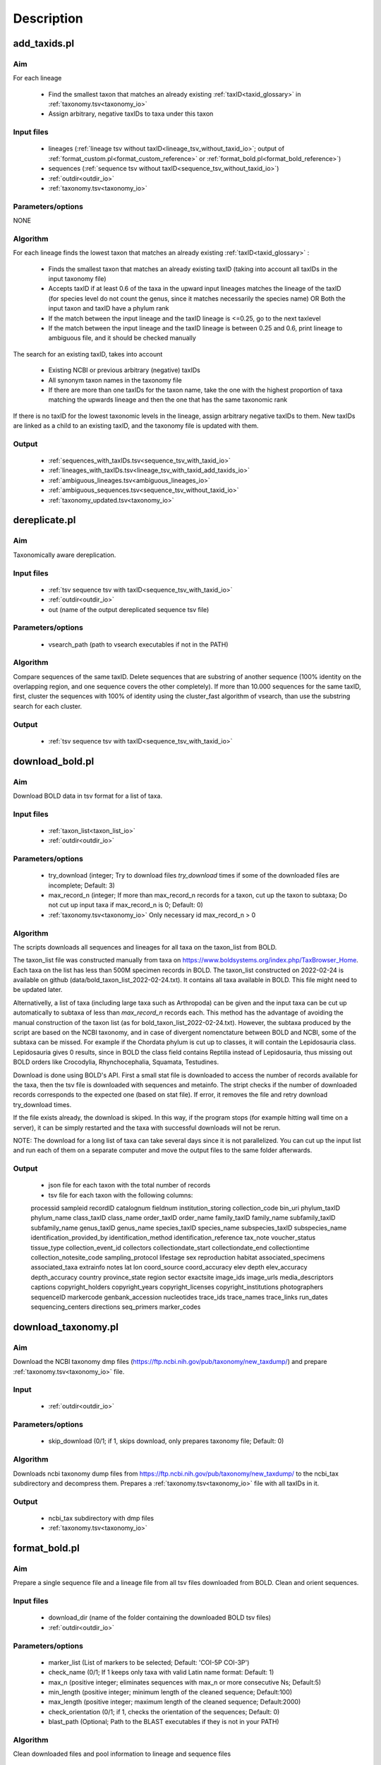 Description
===================================

.. _add_taxids_reference:

add_taxids.pl
-------------------------------------------------

Aim
~~~~~~~~~~~~~~~~~~~~~~~~~~~~~~~~~~~~~~~~~~~~~~~~~~~~~~~~~~~~~~~~~~

For each lineage

    - Find the smallest taxon that matches an already existing :ref:`taxID<taxid_glossary>`  in :ref:`taxonomy.tsv<taxonomy_io>`
    - Assign arbitrary, negative taxIDs to taxa under this taxon

Input files
~~~~~~~~~~~~~~~~~~~~~~~~~~~~~~~~~~~~~~~~~~~~~~~~~~~~~~~~~~~~~~~~~~

    - lineages (:ref:`lineage tsv without taxID<lineage_tsv_without_taxid_io>`; output of :ref:`format_custom.pl<format_custom_reference>` or :ref:`format_bold.pl<format_bold_reference>`)
    - sequences (:ref:`sequence tsv without taxID<sequence_tsv_without_taxid_io>`)
    - :ref:`outdir<outdir_io>`
    - :ref:`taxonomy.tsv<taxonomy_io>`

Parameters/options
~~~~~~~~~~~~~~~~~~~~~~~~~~~~~~~~~~~~~~~~~~~~~~~~~~~~~~~~~~~~~~~~~~

NONE

Algorithm
~~~~~~~~~~~~~~~~~~~~~~~~~~~~~~~~~~~~~~~~~~~~~~~~~~~~~~~~~~~~~~~~~~

For each lineage finds the lowest taxon that matches an already existing :ref:`taxID<taxid_glossary>` :

    - Finds the smallest taxon that matches an already existing taxID (taking into account all taxIDs in the input taxonomy file)
    - Accepts taxID if at least 0.6 of the taxa in the upward input lineages matches the lineage of the taxID (for species level do not count the genus, since it matches necessarily the species name) OR Both the input taxon and taxID have a phylum rank
    - If the match between the input lineage and the taxID lineage is <=0.25, go to the next taxlevel
    - If the match between the input lineage and the taxID lineage is between 0.25 and 0.6, print lineage to ambiguous file, and it should be checked manually

The search for an existing taxID, takes into account 

    - Existing NCBI or previous arbitrary (negative) taxIDs
    - All synonym taxon names in the taxonomy file
    - If there are more than one taxIDs for the taxon name, take the one with the highest proportion of taxa matching the upwards lineage and then the one that has the same taxonomic rank

If there is no taxID for the lowest taxonomic levels in the lineage, assign arbitrary negative taxIDs to them.
New taxIDs are linked as a child to an existing taxID, and the taxonomy file is updated with them.

Output
~~~~~~~~~~~~~~~~~~~~~~~~~~~~~~~~~~~~~~~~~~~~~~~~~~~~~~~~~~~~~~~~~~

    - :ref:`sequences_with_taxIDs.tsv<sequence_tsv_with_taxid_io>`
    - :ref:`lineages_with_taxIDs.tsv<lineage_tsv_with_taxid_add_taxids_io>`
    - :ref:`ambiguous_lineages.tsv<ambiguous_lineages_io>` 
    - :ref:`ambiguous_sequences.tsv<sequence_tsv_without_taxid_io>`
    - :ref:`taxonomy_updated.tsv<taxonomy_io>`


.. _dereplicate_reference:

dereplicate.pl
-------------------------------------------------

Aim
~~~~~~~~~~~~~~~~~~~~~~~~~~~~~~~~~~~~~~~~~~~~~~~~~~~~~~~~~~~~~~~~~~

Taxonomically aware dereplication.

Input files
~~~~~~~~~~~~~~~~~~~~~~~~~~~~~~~~~~~~~~~~~~~~~~~~~~~~~~~~~~~~~~~~~~

 - :ref:`tsv sequence tsv with taxID<sequence_tsv_with_taxid_io>`
 - :ref:`outdir<outdir_io>`
 - out (name of the output dereplicated sequence tsv file)

Parameters/options
~~~~~~~~~~~~~~~~~~~~~~~~~~~~~~~~~~~~~~~~~~~~~~~~~~~~~~~~~~~~~~~~~~

    - vsearch_path (path to vsearch executables if not in the PATH)

Algorithm
~~~~~~~~~~~~~~~~~~~~~~~~~~~~~~~~~~~~~~~~~~~~~~~~~~~~~~~~~~~~~~~~~~

Compare sequences of the same taxID. 
Delete sequences that are substring of another sequence (100% identity on the overlapping region, and one sequence covers the other completely).
If more than 10.000 sequences for the same taxID, first, cluster the sequences with 100% of identity using the cluster_fast algorithm of vsearch, than use the substring search for each cluster.

Output
~~~~~~~~~~~~~~~~~~~~~~~~~~~~~~~~~~~~~~~~~~~~~~~~~~~~~~~~~~~~~~~~~~

    - :ref:`tsv sequence tsv with taxID<sequence_tsv_with_taxid_io>`


.. _download_bold_reference:

download_bold.pl
-------------------------------------------------

Aim
~~~~~~~~~~~~~~~~~~~~~~~~~~~~~~~~~~~~~~~~~~~~~~~~~~~~~~~~~~~~~~~~~~

Download BOLD data in tsv format for a list of taxa.

Input files
~~~~~~~~~~~~~~~~~~~~~~~~~~~~~~~~~~~~~~~~~~~~~~~~~~~~~~~~~~~~~~~~~~

    - :ref:`taxon_list<taxon_list_io>`
    - :ref:`outdir<outdir_io>`

Parameters/options
~~~~~~~~~~~~~~~~~~~~~~~~~~~~~~~~~~~~~~~~~~~~~~~~~~~~~~~~~~~~~~~~~~

 - try_download (integer; Try to download files *try_download* times if some of the downloaded files are incomplete; Default: 3)
 - max_record_n (integer; If more than max_record_n records for a taxon, cut up the taxon to subtaxa; Do not cut up input taxa if max_record_n is 0; Default: 0)
 - :ref:`taxonomy.tsv<taxonomy_io>` Only necessary id max_record_n > 0
 

Algorithm
~~~~~~~~~~~~~~~~~~~~~~~~~~~~~~~~~~~~~~~~~~~~~~~~~~~~~~~~~~~~~~~~~~

The scripts downloads all sequences and lineages for all taxa on the taxon_list from BOLD. 

The taxon_list file was constructed manually from taxa on https://www.boldsystems.org/index.php/TaxBrowser_Home. Each taxa on the list has less than 500M specimen records in BOLD. 
The taxon_list constructed on 2022-02-24 is available on github (data/bold_taxon_list_2022-02-24.txt). It contains all taxa available in BOLD. This file might need to be updated later.

Alternativelly, a list of taxa (including large taxa such as Arthropoda) can be given and the input taxa can be cut up automatically to subtaxa of less than *max_record_n* records each.
This method has the advantage of avoiding the manual construction of the taxon list (as for bold_taxon_list_2022-02-24.txt). 
However, the subtaxa produced by the script are based on the NCBI taxonomy, and in case of divergent nomenctature between BOLD and NCBI, 
some of the subtaxa can be missed. 
For example if the Chordata phylum is cut up to classes, it will contain the Lepidosauria class. Lepidosauria gives 0 results, 
since in BOLD the class field contains Reptilia instead of Lepidosauria, thus missing out BOLD orders like Crocodylia, Rhynchocephalia, Squamata, Testudines.

Download is done using BOLD's API. First a small stat file is downloaded to access the number of records available for the taxa, then the tsv file is downloaded with sequences and metainfo.
The stript checks if the number of downloaded records corresponds to the expected one (based on stat file).
If error, it removes the file and retry download try_download times.

If the file exists already, the download is skiped. In this way, if the program stops (for example hitting wall time on a server), it can be simply restarted and the taxa with successful downloads will not be rerun.

NOTE: The download for a long list of taxa can take several days since it is not parallelized. 
You can cut up the input list and run each of them on a separate computer and move the output files to the same folder afterwards.

Output
~~~~~~~~~~~~~~~~~~~~~~~~~~~~~~~~~~~~~~~~~~~~~~~~~~~~~~~~~~~~~~~~~~

    - json file for each taxon with the total number of records
    - tsv file for each taxon with the following columns:  
    processid	sampleid	recordID	catalognum	fieldnum	institution_storing	collection_code	bin_uri	phylum_taxID	phylum_name	class_taxID	class_name	order_taxID	order_name	family_taxID	family_name	subfamily_taxID	subfamily_name	genus_taxID	genus_name	species_taxID	species_name	subspecies_taxID	subspecies_name	identification_provided_by	identification_method	identification_reference	tax_note	voucher_status	tissue_type	collection_event_id	collectors	collectiondate_start	collectiondate_end	collectiontime	collection_notesite_code	sampling_protocol	lifestage	sex	reproduction	habitat	associated_specimens	associated_taxa	extrainfo	notes	lat	lon	coord_source	coord_accuracy	elev	depth	elev_accuracy	depth_accuracy	country	province_state	region	sector	exactsite	image_ids	image_urls	media_descriptors	captions	copyright_holders	copyright_years	copyright_licenses	copyright_institutions	photographers	sequenceID	markercode	genbank_accession	nucleotides	trace_ids	trace_names	trace_links	run_dates	sequencing_centers	directions	seq_primers	marker_codes

.. _download_taxonomy_reference:

download_taxonomy.pl
-------------------------------------------------

Aim
~~~~~~~~~~~~~~~~~~~~~~~~~~~~~~~~~~~~~~~~~~~~~~~~~~~~~~~~~~~~~~~~~~

Download the NCBI taxonomy dmp files (https://ftp.ncbi.nih.gov/pub/taxonomy/new_taxdump/) and prepare :ref:`taxonomy.tsv<taxonomy_io>` file.

Input
~~~~~~~~~~~~~~~~~~~~~~~~~~~~~~~~~~~~~~~~~~~~~~~~~~~~~~~~~~~~~~~~~~

    - :ref:`outdir<outdir_io>`

Parameters/options
~~~~~~~~~~~~~~~~~~~~~~~~~~~~~~~~~~~~~~~~~~~~~~~~~~~~~~~~~~~~~~~~~~

    - skip_download (0/1; if 1, skips download, only prepares taxonomy file; Default: 0)

Algorithm
~~~~~~~~~~~~~~~~~~~~~~~~~~~~~~~~~~~~~~~~~~~~~~~~~~~~~~~~~~~~~~~~~~

Downloads ncbi taxonomy dump files from https://ftp.ncbi.nih.gov/pub/taxonomy/new_taxdump/ to the ncbi_tax subdirectory and decompress them.
Prepares a :ref:`taxonomy.tsv<taxonomy_io>` file with all taxIDs in it.

Output
~~~~~~~~~~~~~~~~~~~~~~~~~~~~~~~~~~~~~~~~~~~~~~~~~~~~~~~~~~~~~~~~~~

    - ncbi_tax subdirectory with dmp files
    - :ref:`taxonomy.tsv<taxonomy_io>`

.. _format_bold_reference:

format_bold.pl
-------------------------------------------------

Aim
~~~~~~~~~~~~~~~~~~~~~~~~~~~~~~~~~~~~~~~~~~~~~~~~~~~~~~~~~~~~~~~~~~

Prepare a single sequence file and a lineage file from all tsv files downloaded from BOLD.
Clean and orient sequences.

Input files
~~~~~~~~~~~~~~~~~~~~~~~~~~~~~~~~~~~~~~~~~~~~~~~~~~~~~~~~~~~~~~~~~~

    - download_dir (name of the folder containing the downloaded BOLD tsv files)
    - :ref:`outdir<outdir_io>`

Parameters/options
~~~~~~~~~~~~~~~~~~~~~~~~~~~~~~~~~~~~~~~~~~~~~~~~~~~~~~~~~~~~~~~~~~

    - marker_list (List of markers to be selected; Default:  'COI-5P COI-3P')
    - check_name (0/1; If 1 keeps only taxa with valid Latin name format: Default: 1)
    - max_n (positive integer; eliminates sequences with max_n or more consecutive Ns; Default:5)
    - min_length (positive integer; minimum length of the cleaned sequence; Default:100)
    - max_length (positive integer; maximum length of the cleaned sequence; Default:2000)
    - check_orientation (0/1; if 1, checks the orientation of the sequences; Default: 0)
    - blast_path (Optional; Path to the BLAST executables if they is not in your PATH)

Algorithm
~~~~~~~~~~~~~~~~~~~~~~~~~~~~~~~~~~~~~~~~~~~~~~~~~~~~~~~~~~~~~~~~~~

Clean downloaded files and pool information to lineage and sequence files

    - Eliminate partial lines (mostly errors in the database)
    - Select sequences for a given marker list
    - Clean sequences
        - Correct sequence IDs
        - Gaps deleted
        - Non-TCGA changed to N
        - External Ns deleted
        - Sequences with more than max_n consecutive Ns are deleted
        - Keep sequences with length in a min_length and max_length range 
    - Clean lineages
         - If check_name, keep only names matching a correct Latin name format (only letters, spaces and -, correct capitalization)
         - Pool identical lineages into one line with the list of valid sequence IDs in the last field
         - Eliminate lines with environmental and metagenomic samples
    - Orient sequence (optional)
        - Count the TAA, TAG STOP codons in each reading frame
        - Choose the orientation where there is no STOP codon
        - If STOP codon in all frames OR stand + and - among the frames without STOP codon, class it as ambiguous
        - Make a small "reference" db form randomly sampled oriented sequences
        - Blast ambiguous sequences to check orientation
        - Write sequences without hit to the bold_ambiguous_orientation.fas

Output
~~~~~~~~~~~~~~~~~~~~~~~~~~~~~~~~~~~~~~~~~~~~~~~~~~~~~~~~~~~~~~~~~~

    - :ref:`bold_sequences.tsv<sequence_tsv_without_taxid_io>`
    - :ref:`bold_lineages.tsv<lineage_tsv_without_taxid_io>`
    - bold_partial_lines.tsv (lines in the input tsv files that did not have sequences)
    - bold_ambiguous_orientation.fas (sequences that could not be oriented in check_orientation option)

.. _format_custom_reference:

format_custom.pl
-------------------------------------------------

Aim
~~~~~~~~~~~~~~~~~~~~~~~~~~~~~~~~~~~~~~~~~~~~~~~~~~~~~~~~~~~~~~~~~~

Make a lineage file for each input taxon name. 
Prepare input for add_taxid.pl

The output lineage file should be checked manually 

    - To see if the suggested lineages are plausible
    - To select the correct lineage if there is more than one (1 in homonymy column) for the same taxon name

Before the next step (add_taxids.pl)

    - Correct/delete/complete lines if lineage in not correct. Try to use taxon names compatible with NCBI taxonomy (https://www.ncbi.nlm.nih.gov/taxonomy/ )
    - Delete the homonymy column
    
Input
~~~~~~~~~~~~~~~~~~~~~~~~~~~~~~~~~~~~~~~~~~~~~~~~~~~~~~~~~~~~~~~~~~

    - :ref:`custom sequneces<custom_sequences_tsv_io>`
    - :ref:`taxonomy.tsv<taxonomy_io>`
    - :ref:`outdir<outdir_io>`

Parameters/options
~~~~~~~~~~~~~~~~~~~~~~~~~~~~~~~~~~~~~~~~~~~~~~~~~~~~~~~~~~~~~~~~~~

    - max_n (positive integer; eliminate sequences with max_n or more consecutive Ns; Default: 5)
    - min_length (positive integer; minimum length of the cleaned sequence; Default: 100)
    - max_length (positive integer; maximum length of the cleaned sequence; Default: 2000 )
    - check_seqid_format (0/1; if 1 check if seqID resemble to bold and ncbi formats, print out warnings, if yes; Default: 1)

Algorithm
~~~~~~~~~~~~~~~~~~~~~~~~~~~~~~~~~~~~~~~~~~~~~~~~~~~~~~~~~~~~~~~~~~

Match names to all taxon names in :ref:`taxonomy.tsv<taxonomy_io>` (including synonyms)

    - Write a lineage to all taxon names where name matches to an existing name in taxonomy.tsv
    - If homonymy, create a lineage for each homonym, and write 1 to the homonymy column
    - If taxon name corresponds to a Latin name format (Genus species) and species name is not known, get the lineage for the genus.

If the check_seqid_format option is activated

    - If some of the sequence IDs are not unique, list the duplicates IDs and exit
    - If sequence ID format is similar to accessions used in BOLD and NCBI/EMBL/DDBJ, list IDs but continue
    - A fairly safe format is xxx_xxx####, where x is a letter, # is a digit

Clean sequences

    - gaps deleted
    - non-TCGA changed to N
    - external Ns deleted
    - sequences with more than max_n consecutive Ns are deleted


Output
~~~~~~~~~~~~~~~~~~~~~~~~~~~~~~~~~~~~~~~~~~~~~~~~~~~~~~~~~~~~~~~~~~

    - :ref:`custom_lineages.tsv<custom_lineages_tsv_io>`
    - :ref:`custom_sequences.tsv<sequence_tsv_without_taxid_io>`

.. _format_db_reference:

format_db.pl
-------------------------------------------------

Aim
~~~~~~~~~~~~~~~~~~~~~~~~~~~~~~~~~~~~~~~~~~~~~~~~~~~~~~~~~~~~~~~~~~

Make a database in blast, rdp, qiime or full tsv format from the :ref:`sequence tsv<sequence_tsv_with_taxid_io>` and :ref:`taxonomy.tsv<taxonomy_io>` files

Input files
~~~~~~~~~~~~~~~~~~~~~~~~~~~~~~~~~~~~~~~~~~~~~~~~~~~~~~~~~~~~~~~~~~

    - :ref:`sequence tsv<sequence_tsv_with_taxid_io>`
    - :ref:`taxonomy.tsv<taxonomy_io>`
    - outfmt (rdp/blast/qiime/full/vtam; choose the format of the database)
    - :ref:`outdir<outdir_io>`
    - out (string for naming the output files)

Parameters/options
~~~~~~~~~~~~~~~~~~~~~~~~~~~~~~~~~~~~~~~~~~~~~~~~~~~~~~~~~~~~~~~~~~

    - blast_path (Optional; path to the blast executables if it is not in your PATH)
	
Algorithm
~~~~~~~~~~~~~~~~~~~~~~~~~~~~~~~~~~~~~~~~~~~~~~~~~~~~~~~~~~~~~~~~~~

BLAST db, VTAM

    - Prepare a fasta file with sequneces and the taxIDs (seqID, taxID)
    - Run the *makeblastdb* commande of blast to make indexed files ready to be used as a blast database
    - for VTAM format, prepare taxonomy file as well as the BLAST database. They can be used directly in VTAM.

RDP, QIIME and FULL

    - Prepare a ranked lineage for each taxID
    - Taxon names are concatenated with taxID to avoid homonymy
    - Missing taxonomic levels are completed by using the name of a higher-level taxon concatenated with the taxonomic ranks
    - Prepare a trainseq fasta and a taxon file for :ref:`rdp<rdp_io>` and :ref:`qiime<qiime_io>`
    - Prepare a single tsv file for :ref:`full<full_tsv_io>`

The  trainseq fasta and the taxon files can be used by the *train* command of rdp_classifier or *feature-classifier* of QIIME to train the dataset before classification

The full tsv format is an easy to parse tsv file with :ref:`ranked lineage<ranked_lineage_glossary>` and :ref:`taxID<taxid_glossary>` for each sequence.

Output
~~~~~~~~~~~~~~~~~~~~~~~~~~~~~~~~~~~~~~~~~~~~~~~~~~~~~~~~~~~~~~~~~~

BLAST option

    - :ref:`Indexed files<blast_database_files_io>` ready to be used as a BLAST database 
    
VTAM option

    - :ref:`Indexed files<blast_database_files_io>` ready to be used as a BLAST database 
    - :ref:`taxonomy.tsv<taxonomy_io>` adpted to VTAM

RDP option 

    - :ref:`RDP trainseq fasta<rdp_trainseq_fasta_io>` 
    - :ref:`RDP taxon file<rdp_taxon_file_io>`

QIIME option

    - :ref:`QIIME trainseq fasta<qiime_trainseq_fasta_io>`
    - :ref:`QIIME taxon file<qiime_taxon_file_io>`

FULL option

    - :ref:`tsv file<full_tsv_io>`
	
	
.. _format_ncbi_reference:

format_ncbi.pl
-------------------------------------------------

Aim
~~~~~~~~~~~~~~~~~~~~~~~~~~~~~~~~~~~~~~~~~~~~~~~~~~~~~~~~~~~~~~~~~~

Format the CDS and taxID files to a sequence  :ref:`sequence tsv file with taxIDs<sequence_tsv_with_taxid_io>`.
Select and clean sequences.

Input files
~~~~~~~~~~~~~~~~~~~~~~~~~~~~~~~~~~~~~~~~~~~~~~~~~~~~~~~~~~~~~~~~~~

    - cds (CDS fasta file; output of nsdpy) 
    - taxids (tsv file with the seqID and taxID columns; output of nsdpy) 
    - :ref:`taxonomy.tsv<taxonomy_io>`
    - :ref:`outdir<outdir_io>`

Parameters/options
~~~~~~~~~~~~~~~~~~~~~~~~~~~~~~~~~~~~~~~~~~~~~~~~~~~~~~~~~~~~~~~~~~

    - check_name (0/1; If one keep only taxa with valid Latin name fomat: Default: 1)
    - max_n (positive integer; eliminate sequences with max_n or more consecutive Ns; Default: 5)
    - min_length (positive integer; minimum length of the cleaned sequence; Default: 100)
    - max_length (positive integer; maximum length of the cleaned sequence; Default: 2000)

Algorithm
~~~~~~~~~~~~~~~~~~~~~~~~~~~~~~~~~~~~~~~~~~~~~~~~~~~~~~~~~~~~~~~~~~

    - Select sequences
        - Check if gene names and protein names correspond to COI
        - Eliminate genes if they have introns
        - Can have more than one COI gene in the same mitochondrion
        - Accept only if valid taxID, replace old non-valid taxIDs by up-to-date taxIDs
        - Eliminate sequences from environmental and metagenomic samples
        - If check_name is activated, take the taxID of the smallest taxon with a valid Latin name, otherwise keep the original taxID. 
    - Clean sequences
        - Upper case
        - Replace non-ATCG by N
        - Delete gaps and external Ns
        - Delete sequence if more than max_n consecutive Ns
        - Keep sequences if length is between min_length and max_length
        - Sequences are already in a correct orientation in the input file, since that are coming from CDS files

Output
~~~~~~~~~~~~~~~~~~~~~~~~~~~~~~~~~~~~~~~~~~~~~~~~~~~~~~~~~~~~~~~~~~

 - :ref:`ncbi_sequences.tsv<sequence_tsv_with_taxid_io>`
 
 



.. _get_subtaxa_reference:

get_subtaxa.pl
-------------------------------------------------

Aim
~~~~~~~~~~~~~~~~~~~~~~~~~~~~~~~~~~~~~~~~~~~~~~~~~~~~~~~~~~~~~~~~~~

List subtaxa of the input taxon at the next major taxonomic rank (e.g. list all orders of the input class)

Input files
~~~~~~~~~~~~~~~~~~~~~~~~~~~~~~~~~~~~~~~~~~~~~~~~~~~~~~~~~~~~~~~~~~

    - taxon (Can be a taxon name or taxID)
    - :ref:`taxonomy<taxonomy_io>`
    - :ref:`outdir<outdir_io>`

Parameters/options
~~~~~~~~~~~~~~~~~~~~~~~~~~~~~~~~~~~~~~~~~~~~~~~~~~~~~~~~~~~~~~~~~~

NONE

Algorithm
~~~~~~~~~~~~~~~~~~~~~~~~~~~~~~~~~~~~~~~~~~~~~~~~~~~~~~~~~~~~~~~~~~

If taxon is a taxon name, get all taxIDs that correspond to this name (e.g. 1266065 and 50622 for Plecoptera)
Determine the next lowest major taxonomic rank (phylum, class, order, family, genus, species) for each taxID 
(e.g. if taxId is an order or suborder or superfamily, the next major tax rank is family)
List subtaxa of each taxID of this taxonomic rank.

Output
~~~~~~~~~~~~~~~~~~~~~~~~~~~~~~~~~~~~~~~~~~~~~~~~~~~~~~~~~~~~~~~~~~

- tsv with the following columns
    - taxon
    - taxID
    - subtaxon
    - taxID (of the subtaxa)


 


.. _pool_and_dereplicate_reference:

pool_and_dereplicate.pl
-------------------------------------------------

Aim
~~~~~~~~~~~~~~~~~~~~~~~~~~~~~~~~~~~~~~~~~~~~~~~~~~~~~~~~~~~~~~~~~~

Pool 2 dereplicated sequence tsv files and do a taxonomically-aware dereplication for taxIDs present in both input files

Input files
~~~~~~~~~~~~~~~~~~~~~~~~~~~~~~~~~~~~~~~~~~~~~~~~~~~~~~~~~~~~~~~~~~

    - :ref:`tsv1<sequence_tsv_with_taxid_io>`
    - :ref:`tsv2<sequence_tsv_with_taxid_io>`
    - :ref:`outdir<outdir_io>`
    - out (name of the output dereplicated sequence tsv file)

Parameters/options
~~~~~~~~~~~~~~~~~~~~~~~~~~~~~~~~~~~~~~~~~~~~~~~~~~~~~~~~~~~~~~~~~~

    - vsearch_path (path to vsearch executables if not in the PATH)

Algorithm
~~~~~~~~~~~~~~~~~~~~~~~~~~~~~~~~~~~~~~~~~~~~~~~~~~~~~~~~~~~~~~~~~~

Pool sequences from two input tsv files.
The dereplication is done only for taxID shared by the two input files, since they have been dereplicated individually.
The algorithm of dereplication is identical to the one used in :ref:`dereplicate.pl<dereplicate_reference>` 

Output
~~~~~~~~~~~~~~~~~~~~~~~~~~~~~~~~~~~~~~~~~~~~~~~~~~~~~~~~~~~~~~~~~~

- :ref:`sequence tsv with taxIDs<sequence_tsv_with_taxid_io>`




.. _select_region_reference:

select_region.pl
-------------------------------------------------

Aim
~~~~~~~~~~~~~~~~~~~~~~~~~~~~~~~~~~~~~~~~~~~~~~~~~~~~~~~~~~~~~~~~~~

Select a target region from input sequences. 
As an input, either a primer pair should be given to identify the target region in some sequences by e-pcr, or a fasta file containing taxonomically diverse sequences limited to the target region.
The sequences are then aligned to the target sequences and trimmed according to the alignment

Input files
~~~~~~~~~~~~~~~~~~~~~~~~~~~~~~~~~~~~~~~~~~~~~~~~~~~~~~~~~~~~~~~~~~

    - :ref:`sequence tsv with taxIDs<sequence_tsv_with_taxid_io>`
    - :ref:`outdir<outdir_io>`
    - target_region_fas (A small phylogenetically diverse fasta file with sequences already trimmed to the target region; Optional; Can be produced by e-pcr included in the script.)

Parameters/options
~~~~~~~~~~~~~~~~~~~~~~~~~~~~~~~~~~~~~~~~~~~~~~~~~~~~~~~~~~~~~~~~~~

*E-pcr related parameters*

    - e_pcr  (0/1; if 1, identify the target region of the sequences by e-pcr in the first step)
    - fw (optional; if e_pcr is done, the sequence of the forward primer that amplifies the target region)
    - rv (optional; if e_pcr is done, the sequence of the reverse primer that amplifies the target region)
    - trim_error (real [0-1], the proportion of mismatches allowed between the primer and the sequence during the e_pcr; Default : 0.3)
    - min_overlap (the minimum overlap between primer and the sequence during e-pcr; Defalut 10)
    - min_amplicon_length (The minimum length of the amplicon after primer trimming; Default: 100)
    - max_amplicon_length (The minimum length of the amplicon after primer trimming; Default: 2000)
    - cutadapt_path (Optional; Path to cutadapt if it is not in your PATH)

*usearch_global related parameters* for trimming sequneces according to the alignments

    - tcov_hsp_perc (minimum coverage of the target sequence in *usearch_global* hits; Default: 0.5)
    - perc_identity (minimum percentage of identity between the sequence and the target in *usearch_global* hits; Default: 0.7)
    - vsearch_path (Optional; path to the vsearch if it is not in your PATH)

Algorithm
~~~~~~~~~~~~~~~~~~~~~~~~~~~~~~~~~~~~~~~~~~~~~~~~~~~~~~~~~~~~~~~~~~

A fasta file is prepared from the input tsv sequence file. 

Sequences are aligned to a small pool of target sequences already limited to the target region (target_region_fas). 
The alignment is done by the *usearch_global* command of vsearch which makes global alignments (unlike BLAST). 

The best hit is used for each sequence to orient and trim them to the target region. 
Only hits with a minimum target coverage (tcov_hsp_perc) and percentage of identity (perc_identity) are used.

The target_region_fas file can be either previously prepared by the users and given as an input, 
or be produced by e-pcr using the e-pcr related parameters.

To reduce runtime, sequences in the target_region_fas are clustered by -cluster_fast algorithm of vsearch 
and the centroids are used as a target file for the *usearch_global*

Output
~~~~~~~~~~~~~~~~~~~~~~~~~~~~~~~~~~~~~~~~~~~~~~~~~~~~~~~~~~~~~~~~~~

    - cutadapt_trimmed.fas (if e_pcr; fasta file with sequences recognized and trimmed by E-pcr; equivalent of target_region_fas )
    - target_centroids.fas (fasta file of centroids of the clustering of target_region_fas or cutadapt_trimmed.fas)
    - :ref:`trimmed.tsv<sequence_tsv_with_taxid_io>` (sequence tsv files with taxIDs trimmed to the target region) 
    - :ref:`untrimmed.tsv<sequence_tsv_with_taxid_io>` (sequence tsv files with taxIDs where the target region is not found)

.. _select_taxa_reference:

select_taxa.pl
-------------------------------------------------

Aim
~~~~~~~~~~~~~~~~~~~~~~~~~~~~~~~~~~~~~~~~~~~~~~~~~~~~~~~~~~~~~~~~~~

Select or eliminate  sequences that belong to taxa on a taxon list.
Select sequences with a minimum taxonomic resolution (e.g. assigned at least to genus).

Input files
~~~~~~~~~~~~~~~~~~~~~~~~~~~~~~~~~~~~~~~~~~~~~~~~~~~~~~~~~~~~~~~~~~

    - :ref:`sequence tsv with taxIDs<sequence_tsv_with_taxid_io>`
    - :ref:`taxon_list<taxon_list_io>`
    - :ref:`taxonomy<taxonomy_io>`
    - :ref:`outdir<outdir_io>`
    - out (name of the output dereplicated sequence tsv file)
 
Parameters/options
~~~~~~~~~~~~~~~~~~~~~~~~~~~~~~~~~~~~~~~~~~~~~~~~~~~~~~~~~~~~~~~~~~

    - negative_list (1/0; if 1, keeps all taxa except the ones on the taxon list; Default: 0)
    - min_taxlevel (species/genus/family/order/class/phylum/kingdom/root; Default: root)

Algorithm
~~~~~~~~~~~~~~~~~~~~~~~~~~~~~~~~~~~~~~~~~~~~~~~~~~~~~~~~~~~~~~~~~~

Select sequences that belong to the taxa on a taxon list if *negative_list==0* (default). Select sequences that DO NOT belong to the taxa on in a taxon list, if *negative_list==1*.

Keep only sequences that are assigned to at least to *min_taxlevel* rank.

If taxIDs are not given in the taxon_list file the script uses all taxIDs that matches the taxon name.

A lineage file is written for each taxon in taxon_list and the corresponding taxIDs.

    - It should be checked manually if lineages are coherent with the target taxa
    - Homonymy column indicates if there are more than one taxID for a taxon
    - If there are incoherent lineages, make a new taxon_list file based on the lineage file including taxon names and taxIDs and rerun the script with the new taxon_list.

Output
~~~~~~~~~~~~~~~~~~~~~~~~~~~~~~~~~~~~~~~~~~~~~~~~~~~~~~~~~~~~~~~~~~

    - :ref:`sequence tsv with taxIDs<sequence_tsv_with_taxid_io>`
    - :ref:`lineage file with taxIDs<lineage_tsv_with_taxid_select_taxa_io>`


